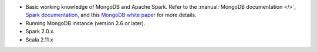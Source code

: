 - Basic working knowledge of MongoDB and Apache Spark. Refer to the
  :manual:`MongoDB documentation </>`, `Spark documentation
  <https://spark.apache.org/docs/latest/>`_, and this 
  `MongoDB white paper <https://www.mongodb.com/collateral/apache-spark-and-mongodb-turning-analytics-into-real-time-action>`__
  for more details.

- Running MongoDB instance (version 2.6 or later).

- Spark 2.0.x.

- Scala 2.11.x  
